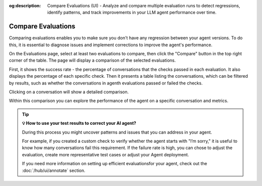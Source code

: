 :og:description: Compare Evaluations (UI) - Analyze and compare multiple evaluation runs to detect regressions, identify patterns, and track improvements in your LLM agent performance over time.

.. _compare-evaluations:

===============================================
Compare Evaluations
===============================================

Comparing evaluations enables you to make sure you don't have any regression between your agent versions. To do this, it is essential to diagnose issues and implement corrections to improve the agent's performance.


On the Evaluations page, select at least two evaluations to compare, then click the "Compare" button in the top right corner of the table. The page will display a comparison of the selected evaluations.

.. image:: /_static/images/hub/comparison-overview.png
   :align: center
   :alt: "Compare evaluation runs"
   :width: 800

First, it shows the success rate - the percentage of conversations that the checks passed in each evaluation. It also displays the percentage of each specific check. Then it presents a table listing the conversations, which can be filtered by results, such as whether the conversations in agenth evaluations passed or failed the checks.

Clicking on a conversation will show a detailed comparison.

.. image:: /_static/images/hub/comparison-detail.png
   :align: center
   :alt: "Comparison details"
   :width: 800

Within this comparison you can explore the performance of the agent on a specific conversation and metrics.

.. tip:: **💡 How to use your test results to correct your AI agent?**

   During this process you might uncover patterns and issues that you can address in your agent.

   For example, if you created a custom check to verify whether the agent starts with "I’m sorry," it is useful to know how many conversations fail this requirement.
   If the failure rate is high, you can chose to adjust the evaluation, create more representative test cases or adjust your Agent deployment.

   If you need more information on setting up efficient evaluationsfor your agent, check out the :doc:`/hub/ui/annotate` section.
